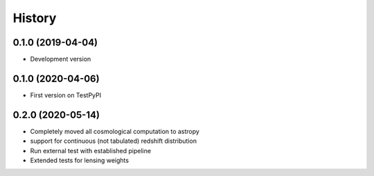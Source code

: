 .. :changelog:

History
-------

0.1.0 (2019-04-04)
++++++++++++++++++

* Development version

0.1.0 (2020-04-06)
++++++++++++++++++

* First version on TestPyPI

0.2.0 (2020-05-14)
++++++++++++++++++

* Completely moved all cosmological computation to astropy
* support for continuous (not tabulated) redshift distribution
* Run external test with established pipeline
* Extended tests for lensing weights